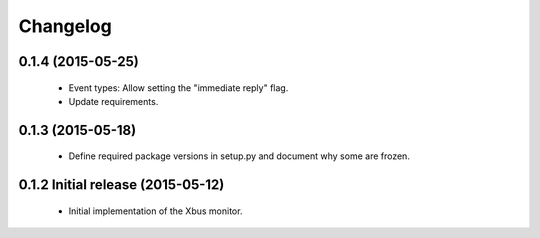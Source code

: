 Changelog
=========

0.1.4 (2015-05-25)
-----------------

  - Event types: Allow setting the "immediate reply" flag.

  - Update requirements.


0.1.3 (2015-05-18)
------------------

  - Define required package versions in setup.py and document why some are
    frozen.


0.1.2 Initial release (2015-05-12)
----------------------------------

  - Initial implementation of the Xbus monitor.

